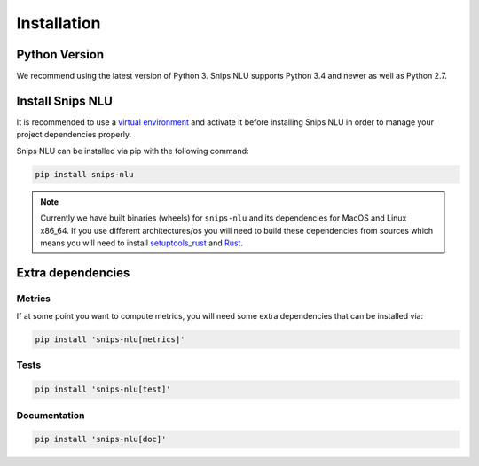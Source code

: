 .. _installation:

Installation
============

Python Version
--------------

We recommend using the latest version of Python 3. Snips NLU supports Python
3.4 and newer as well as Python 2.7.


Install Snips NLU
-----------------

It is recommended to use a `virtual environment`_ and activate it before
installing Snips NLU in order to manage your project dependencies properly.

Snips NLU can be installed via pip with the following command:

.. code-block:: sh

    pip install snips-nlu


.. note::

   Currently we have built binaries (wheels) for ``snips-nlu`` and its
   dependencies for MacOS and Linux x86_64. If you use different
   architectures/os you will need to build these dependencies from sources
   which means you will need to install
   `setuptools_rust <https://github.com/PyO3/setuptools-rust>`_ and
   `Rust <https://www.rust-lang.org/en-US/install.html>`_.

Extra dependencies
------------------

-------
Metrics
-------

If at some point you want to compute metrics, you will need some extra
dependencies that can be installed via:

.. code-block:: sh

    pip install 'snips-nlu[metrics]'

-----
Tests
-----

.. code-block:: sh

    pip install 'snips-nlu[test]'

-------------
Documentation
-------------

.. code-block:: sh

    pip install 'snips-nlu[doc]'


.. _virtual environment: https://virtualenv.pypa.io/